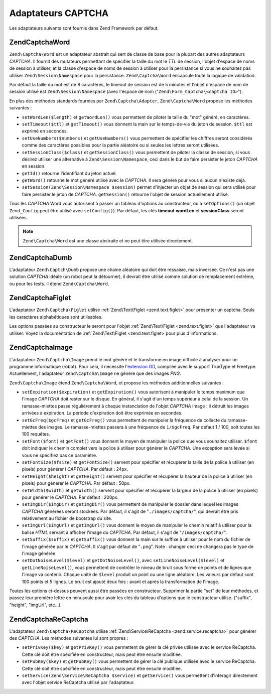 .. EN-Revision: none
.. _zend.captcha.adapters:

Adaptateurs CAPTCHA
===================

Les adaptateurs suivants sont fournis dans Zend Framework par défaut.

.. _zend.captcha.adapters.word:

Zend\Captcha\Word
-----------------

``Zend\Captcha\Word`` est un adaptateur abstrait qui sert de classe de base pour la plupart des autres adaptateurs
*CAPTCHA*. Il fournit des mutateurs permettant de spécifier la taille du mot le *TTL* de session, l'objet d'espace
de noms de session à utiliser, et la classe d'espace de noms de session à utiliser pour la persistance si vous ne
souhaitez pas utiliser ``Zend\Session\Namespace`` pour la persistance. ``Zend\Captcha\Word`` encapsule toute la
logique de validation.

Par défaut la taille du mot est de 8 caractères, le timeout de session est de 5 minutes et l'objet d'espace de
nom de session utilisé est ``Zend\Session\Namespace`` (avec l'espace de nom ("``Zend\Form_Captcha\<captcha
ID>``").

En plus des méthodes standards fournies par ``Zend\Captcha\Adapter``, ``Zend\Captcha\Word`` propose les méthodes
suivantes :

- ``setWordLen($length)`` et ``getWordLen()`` vous permettent de piloter la taille du "mot" généré, en
  caractères.

- ``setTimeout($ttl)`` et ``getTimeout()`` vous donnent la main sur le temps-de-vie du jeton de session. ``$ttl``
  est exprimé en secondes.

- ``setUseNumbers($numbers)`` et ``getUseNumbers()`` vous permettent de spécifier les chiffres seront considérés
  comme des caractères possibles pour la partie aléatoire ou si seules les lettres seront utilisées.

- ``setSessionClass($class)`` et ``getSessionClass()`` vous permettent de piloter la classe de session, si vous
  désirez utiliser une alternative à ``Zend\Session\Namespace``, ceci dans le but de faire persister le jeton
  *CAPTCHA* en session.

- ``getId()`` retourne l'identifiant du jeton actuel.

- ``getWord()`` retourne le mot généré utilisé avec le *CAPTCHA*. Il sera généré pour vous si aucun n'existe
  déjà.

- ``setSession(Zend\Session\Namespace $session)`` permet d'injecter un objet de session qui sera utilisé pour
  faire persister le jeton de *CAPTCHA*. ``getSession()`` retourne l'objet de session actuellement utilisé.

Tous les *CAPTCHA* Word vous autorisent à passer un tableau d'options au constructeur, ou à ``setOptions()`` (un
objet ``Zend_Config`` peut être utilisé avec ``setConfig()``). Par défaut, les clés **timeout** **wordLen** et
**sessionClass** seront utilisées.

.. note::

   ``Zend\Captcha\Word`` est une classe abstraite et ne peut être utilisée directement.

.. _zend.captcha.adapters.dumb:

Zend\Captcha\Dumb
-----------------

L'adaptateur ``Zend\Captch\Dumb`` propose une chaine aléatoire qui doit être ressaisie, mais inversée. Ce n'est
pas une solution *CAPTCHA* idéale (un robot peut la détourner), il devrait être utilisé comme solution de
remplacement extrême, ou pour les tests. Il étend ``Zend\Captcha\Word``.

.. _zend.captcha.adapters.figlet:

Zend\Captcha\Figlet
-------------------

L'adaptateur ``Zend\Captcha\Figlet`` utilise :ref:`Zend\Text\Figlet <zend.text.figlet>` pour présenter un captcha.
Seuls les caractères alphabétiques sont utilisables.

Les options passées au constructeur le seront pour l'objet :ref:`Zend\Text\Figlet <zend.text.figlet>` que
l'adaptateur va utiliser. Voyez la documentation de :ref:`Zend\Text\Figlet <zend.text.figlet>`\ pour plus
d'informations.

.. _zend.captcha.adapters.image:

Zend\Captcha\Image
------------------

L'adaptateur ``Zend\Captcha\Image`` prend le mot généré et le transforme en image difficile à analyser pour un
programme informatique (robot). Pour cela, il nécessite l'`extension GD`_, compilée avec le support TrueType et
Freetype. Actuellement, l'adaptateur ``Zend\Captcha\Image`` ne génère que des images *PNG*.

``Zend\Captcha\Image`` étend ``Zend\Captcha\Word``, et propose les méthodes additionnelles suivantes :

- ``setExpiration($expiration)`` et ``getExpiration()`` vous autorisent à manipuler le temps maximum que l'image
  *CAPTCHA* doit rester sur le disque. En général, il s'agit d'un temps supérieur à celui de la session. Un
  ramasse-miettes passe régulièrement à chaque instanciation de l'objet *CAPTCHA* Image : il détruit les images
  arrivées à expiration. La période d'expiration doit être exprimée en secondes.

- ``setGcFreq($gcFreq)`` et ``getGcFreg()`` vous permettent de manipuler la fréquence de collecte du
  ramasse-miettes des images. Le ramasse-miettes passera à une fréquence de ``1/$gcFreq``. Par défaut 1 / 100,
  soit toutes les 100 requêtes.

- ``setFont($font)`` et ``getFont()`` vous donnent le moyen de manipuler la police que vous souhaitez utiliser.
  ``$font`` doit indiquer le chemin complet vers la police à utiliser pour générer le *CAPTCHA*. Une exception
  sera levée si vous ne spécifiez pas ce paramètre.

- ``setFontSize($fsize)`` et ``getFontSize()`` servent pour spécifier et récupérer la taille de la police à
  utiliser (en pixels) pour générer l *CAPTCHA*. Par défaut : 24px.

- ``setHeight($height)`` et ``getHeight()`` servent pour spécifier et récupérer la hauteur de la police à
  utiliser (en pixels) pour générer le *CAPTCHA*. Par défaut : 50px.

- ``setWidth($width)`` et ``getWidth()`` servent pour spécifier et récupérer la largeur de la police à utiliser
  (en pixels) pour générer le *CAPTCHA*. Par défaut : 200px.

- ``setImgDir($imgDir)`` et ``getImgDir()`` vous permettent de manipuler le dossier dans lequel les images
  *CAPTCHA* générées seront stockées. Par défaut, il s'agit de "``./images/captcha/``", qui devrait être pris
  relativement au fichier de bootstrap du site.

- ``setImgUrl($imgUrl)`` et ``getImgUrl()`` vous donnent le moyen de manipuler le chemin relatif à utiliser pour
  la balise *HTML* servant à afficher l'image du *CAPTCHA*. Par défaut, il s'agit de "``/images/captcha/``".

- ``setSuffix($suffix)`` et ``getSuffix()`` vous donnent la main sur le suffixe à utiliser pour le nom du fichier
  de l'image générée par le *CAPTCHA*. Il s'agit par défaut de "``.png``". Note : changer ceci ne changera pas
  le type de l'image générée.

- ``setDotNoiseLevel($level)`` et ``getDotNoiseLevel()``, avec ``setLineNoiseLevel($level)`` et
  ``getLineNoiseLevel()``, vous permettent de contrôler le niveau de bruit sous forme de points et de lignes que
  l'image va contenir. Chaque unité de ``$level`` produit un point ou une ligne aléatoire. Les valeurs par
  défaut sont 100 points et 5 lignes. Le bruit est ajouté deux fois : avant et après la transformation de
  l'image.

Toutes les options ci-dessus peuvent aussi être passées en constructeur. Supprimer la partie "set" de leur
méthodes, et passez leur première lettre en minuscule pour avoir les clés du tableau d'options que le
constructeur utilise. ("suffix", "height", "imgUrl", etc...).

.. _zend.captcha.adapters.recaptcha:

Zend\Captcha\ReCaptcha
----------------------

L'adaptateur ``Zend\Captcha\ReCaptcha`` utilise :ref:`Zend\Service\ReCaptcha <zend.service.recaptcha>` pour
générer des *CAPTCHA*. Les méthodes suivantes lui sont propres :

- ``setPrivKey($key)`` et ``getPrivKey()`` vous permettent de gérer la clé privée utilisée avec le service
  ReCaptcha. Cette clé doit être spécifiée en constructeur, mais peut être ensuite modifiée.

- ``setPubKey($key)`` et ``getPubKey()`` vous permettent de gérer la clé publique utilisée avec le service
  ReCaptcha. Cette clé doit être spécifiée en constructeur, mais peut être ensuite modifiée.

- ``setService(Zend\Service\ReCaptcha $service)`` et ``getService()`` vous permettent d'interagir directement avec
  l'objet service ReCaptcha utilisé par l'adaptateur.



.. _`extension GD`: http://php.net/gd
